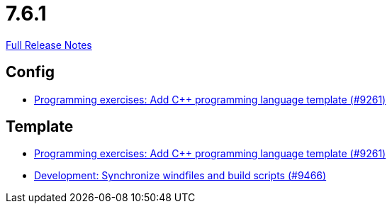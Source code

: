 // SPDX-FileCopyrightText: 2023 Artemis Changelog Contributors
//
// SPDX-License-Identifier: CC-BY-SA-4.0

= 7.6.1

link:https://github.com/ls1intum/Artemis/releases/tag/7.6.1[Full Release Notes]

== Config

* link:https://www.github.com/ls1intum/Artemis/commit/53692bc92a4dff115fd0d80415c7587ea75d629a/[Programming exercises: Add C++ programming language template (#9261)]


== Template

* link:https://www.github.com/ls1intum/Artemis/commit/53692bc92a4dff115fd0d80415c7587ea75d629a/[Programming exercises: Add C++ programming language template (#9261)]
* link:https://www.github.com/ls1intum/Artemis/commit/94bcf0b22b9cfa26e6d70a42ac5d5620958206ed/[Development: Synchronize windfiles and build scripts (#9466)]
